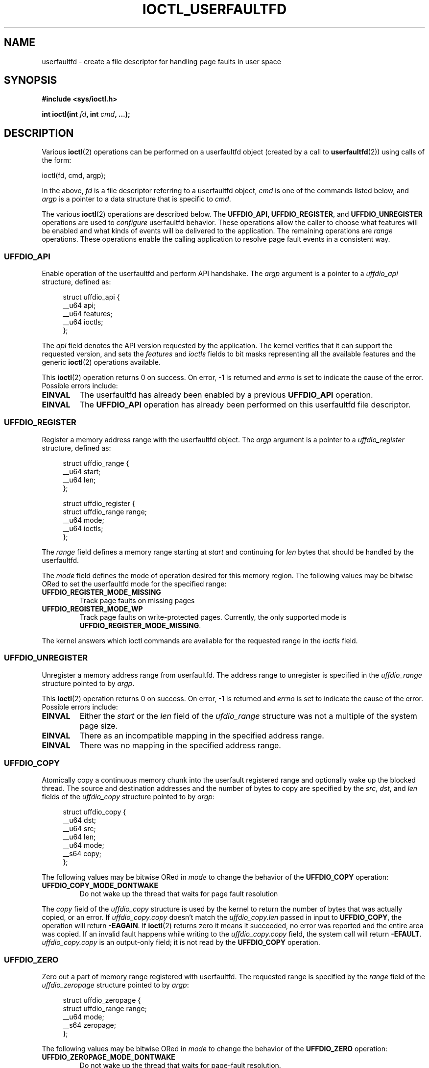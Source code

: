 .\" Copyright (c) 2016, IBM Corporation.
.\" Written by Mike Rapoport <rppt@linux.vnet.ibm.com>
.\" and Copyright (C) 2016 Michael Kerrisk <mtk.manpages@gmail.com>
.\"
.\" %%%LICENSE_START(VERBATIM)
.\" Permission is granted to make and distribute verbatim copies of this
.\" manual provided the copyright notice and this permission notice are
.\" preserved on all copies.
.\"
.\" Permission is granted to copy and distribute modified versions of this
.\" manual under the conditions for verbatim copying, provided that the
.\" entire resulting derived work is distributed under the terms of a
.\" permission notice identical to this one.
.\"
.\" Since the Linux kernel and libraries are constantly changing, this
.\" manual page may be incorrect or out-of-date.  The author(s) assume no
.\" responsibility for errors or omissions, or for damages resulting from
.\" the use of the information contained herein.  The author(s) may not
.\" have taken the same level of care in the production of this manual,
.\" which is licensed free of charge, as they might when working
.\" professionally.
.\"
.\" Formatted or processed versions of this manual, if unaccompanied by
.\" the source, must acknowledge the copyright and authors of this work.
.\" %%%LICENSE_END
.\"
.\"
.TH IOCTL_USERFAULTFD 2 2016-12-12 "Linux" "Linux Programmer's Manual"
.SH NAME
userfaultfd \- create a file descriptor for handling page faults in user
space
.SH SYNOPSIS
.nf
.B #include <sys/ioctl.h>

.BI "int ioctl(int " fd ", int " cmd ", ...);"
.fi
.SH DESCRIPTION
Various
.BR ioctl (2)
operations can be performed on a userfaultfd object (created by a call to
.BR userfaultfd (2))
using calls of the form:

    ioctl(fd, cmd, argp);

In the above,
.I fd
is a file descriptor referring to a userfaultfd object,
.I cmd
is one of the commands listed below, and
.I argp
is a pointer to a data structure that is specific to
.IR cmd .

The various
.BR ioctl (2)
operations are described below.
The
.BR UFFDIO_API,
.BR UFFDIO_REGISTER ,
and
.BR UFFDIO_UNREGISTER
operations are used to
.I configure
userfaultfd behavior.
These operations allow the caller to choose what features will be enabled and
what kinds of events will be delivered to the application.
The remaining operations are
.IR range
operations.
These operations enable the calling application to resolve page fault
events in a consistent way.
.\" FIXME What does "consistent" mean?
.\"
.SS UFFDIO_API
Enable operation of the userfaultfd and perform API handshake.
The
.I argp
argument is a pointer to a
.IR uffdio_api
structure, defined as:
.in +4n
.nf

struct uffdio_api {
    __u64 api;
    __u64 features;
    __u64 ioctls;
};

.fi
.in
The
.I api
field denotes the API version requested by the application.
The kernel verifies that it can support the requested version, and sets the
.I features
and
.I ioctls
fields to bit masks representing all the available features and the generic
.BR ioctl (2)
operations available.
.\" FIXME We need to say more about the list of bits that can appear in
.\" these two fields.
.\"

This
.BR ioctl (2)
operation returns 0 on success.
On error, \-1 is returned and
.I errno
is set to indicate the cause of the error.
Possible errors include:
.TP
.B EINVAL
The userfaultfd has already been enabled by a previous
.BR UFFDIO_API
operation.
.TP
.B EINVAL
The
.B UFFDIO_API
operation has already been performed on this userfaultfd file descriptor.
.\"
.SS UFFDIO_REGISTER
Register a memory address range with the userfaultfd object.
The
.I argp
argument is a pointer to a
.I uffdio_register
structure, defined as:
.in +4n
.nf

struct uffdio_range {
    __u64 start;
    __u64 len;
};

struct uffdio_register {
    struct uffdio_range range;
    __u64 mode;
    __u64 ioctls;
};

.fi
.in

The
.I range
field defines a memory range starting at
.I start
and continuing for
.I len
bytes that should be handled by the userfaultfd.

The
.I mode
field defines the mode of operation desired for this memory region.
The following values may be bitwise ORed to set the userfaultfd mode for
the specified range:
.TP
.B UFFDIO_REGISTER_MODE_MISSING
Track page faults on missing pages
.TP
.B UFFDIO_REGISTER_MODE_WP
Track page faults on write-protected pages.
Currently, the only supported mode is
.BR UFFDIO_REGISTER_MODE_MISSING .
.PP
.\" FIXME In the following, what does "answers" mean, and what are the bits?
.\" (we need a list of the bits here).
The kernel answers which ioctl commands are available for the requested
range in the
.I ioctls
field.
.\"
.SS UFFDIO_UNREGISTER
Unregister a memory address range from userfaultfd.
The address range to unregister is specified in the
.IR uffdio_range
structure pointed to by
.IR argp .

This
.BR ioctl (2)
operation returns 0 on success.
On error, \-1 is returned and
.I errno
is set to indicate the cause of the error.
Possible errors include:
.TP
.B EINVAL
Either the
.I start
or the
.I len
field of the
.I ufdio_range
structure was not a multiple of the system page size.
.TP
.B EINVAL
There as an incompatible mapping in the specified address range.
.TP
.B EINVAL
There was no mapping in the specified address range.
.\"
.SS UFFDIO_COPY
Atomically copy a continuous memory chunk into the userfault registered
range and optionally wake up the blocked thread.
The source and destination addresses and the number of bytes to copy are
specified by the
.IR src ", " dst ", and " len
fields of the
.I uffdio_copy
structure pointed to by
.IR argp :

.in +4n
.nf
struct uffdio_copy {
    __u64 dst;
    __u64 src;
    __u64 len;
    __u64 mode;
    __s64 copy;
};
.fi
.in
.PP
The following values may be bitwise ORed in
.IR mode
to change the behavior of the
.B UFFDIO_COPY
operation:
.TP
.B UFFDIO_COPY_MODE_DONTWAKE
Do not wake up the thread that waits for page fault resolution
.PP
The
.I copy
field of the
.I uffdio_copy
structure is used by the kernel to return the number of bytes
that was actually copied, or an error.
If
.I uffdio_copy.copy
doesn't match the
.I uffdio_copy.len
passed in input to
.BR UFFDIO_COPY ,
the operation will return
.\" FIXME In the 'copy' field? (This isn't clear.)
.BR \-EAGAIN .
If
.BR ioctl (2)
returns zero it means it succeeded, no error was reported and
the entire area was copied.
If an invalid fault happens while writing to the
.I uffdio_copy.copy
field, the system call will return
.\" FIXME In the 'copy' field? (This isn't clear.)
.BR \-EFAULT .
.I uffdio_copy.copy
is an output-only field;
it is not read by the
.B UFFDIO_COPY
operation.
.\"
.SS UFFDIO_ZERO
Zero out a part of memory range registered with userfaultfd.
The requested range is specified by the
.I range
field of the
.I uffdio_zeropage
structure pointed to by
.IR argp :

.in +4n
.nf
struct uffdio_zeropage {
    struct uffdio_range range;
    __u64 mode;
    __s64 zeropage;
};
.fi
.in
.PP
The following values may be bitwise ORed in
.IR mode
to change the behavior of the
.B UFFDIO_ZERO
operation:
.TP
.B UFFDIO_ZEROPAGE_MODE_DONTWAKE
Do not wake up the thread that waits for page-fault resolution.
.PP
The
.I zeropage
field of the
.I uffdio_zero
structure is used by the kernel to return the number of bytes
that was actually zeroed,
or an error in the same manner as
.IR uffdio_copy.copy .
.\"
.SS UFFDIO_WAKE
Wake up the thread waiting for page-fault resolution.
The
.I argp
argument is a pointer to a
.I uffdio_range
structure (shown above).
.\" FIXME: Need more detail here. What is the purpose of the
.\" 'struct uffdio_range *' argument? 

This
.BR ioctl (2)
operation returns 0 on success.
On error, \-1 is returned and
.I errno
is set to indicate the cause of the error.
Possible errors include:
.TP
.B EINVAL
Either the
.I start
or the
.I len
field of the
.I ufdio_range
structure was not a multiple of the system page size.
.SH RETURN VALUE
See descriptions of the individual operations, above.
.SH ERRORS
See descriptions of the individual operations, above.
In addition, the following general errors can occur for all of the
operations described above:
.TP
.B EFAULT
.I argp
does not point to a valid memory address.
.TP
.B EINVAL
(For all operations except
.BR UFFDIO_API .)
The userfaultfd object has not yet been enabled (via the
.BR UFFDIO_API
operation).
.SH CONFORMING TO
These
.BR ioctl (2)
operations are Linux-specific.
.SH SEE ALSO
.BR ioctl (2),
.BR mmap (2),
.BR userfaultfd (2)

.IR Documentation/vm/userfaultfd.txt
in the Linux kernel source tree


